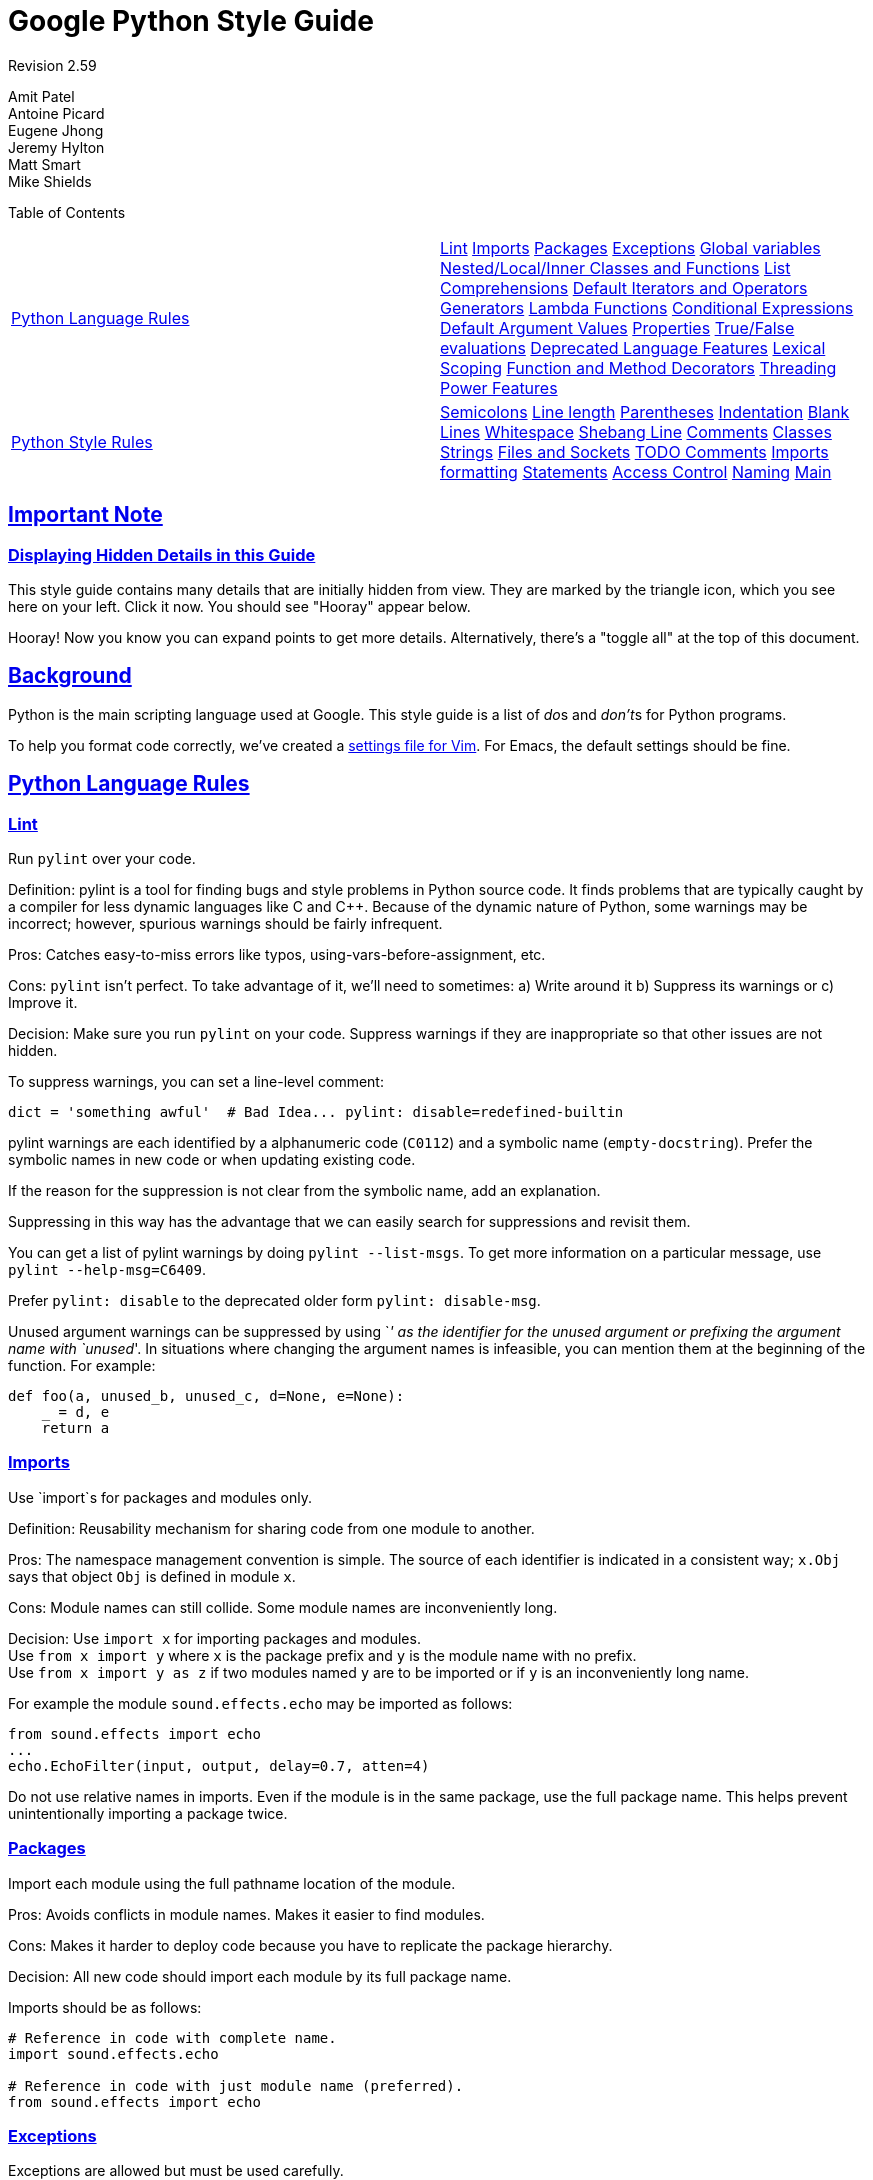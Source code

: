 = Google Python Style Guide
:sectlinks:

Revision 2.59

Amit Patel +
 Antoine Picard +
 Eugene Jhong +
 Jeremy Hylton +
 Matt Smart +
 Mike Shields +





Table of Contents

[width="100%",cols="50%,50%",]
|=======================================================================================================================================================================================================================================================================================================================================================================================================================================================================================================================================================================================================================================================================================================================================================================================================================================================================
a|
link:#python-language-rules[Python Language Rules]

 a|
link:#lint[Lint] link:#imports[Imports] link:#packages[Packages] link:#exceptions[Exceptions] link:#global-variables[Global variables] link:#nested-local-inner-classes-and-functions[Nested/Local/Inner Classes and Functions] link:#list-comprehensions[List Comprehensions] link:#default-iterators-and-operators[Default Iterators and Operators] link:#generators[Generators] link:#lambda-functions[Lambda Functions] link:#conditional-expressions[Conditional Expressions] link:#default-argument-values[Default Argument Values] link:#properties[Properties] link:#true-false-evaluations[True/False evaluations] link:#deprecated-language-features[Deprecated Language Features] link:#lexical-scoping[Lexical Scoping] link:#function-and-method-decorators[Function and Method Decorators] link:#threading[Threading] link:#power-features[Power Features]

a|
link:#python-style-rules[Python Style Rules]

 a|
link:#semicolons[Semicolons] link:#line-length[Line length] link:#parentheses[Parentheses] link:#indentation[Indentation] link:#blank-lines[Blank Lines] link:#whitespace[Whitespace] link:#shebang-line[Shebang Line] link:#comments[Comments] link:#classes[Classes] link:#strings[Strings] link:#files-and-sockets[Files and Sockets] link:#todo-comments[TODO Comments] link:#imports-formatting[Imports formatting] link:#statements[Statements] link:#access-control[Access Control] link:#naming[Naming] link:#main[Main]

|=======================================================================================================================================================================================================================================================================================================================================================================================================================================================================================================================================================================================================================================================================================================================================================================================================================================================================

[[Important_Note]]
== Important Note

=== Displaying Hidden Details in this Guide



This style guide contains many details that are initially hidden from view. They are marked by the triangle icon, which you see here on your left. Click it now. You should see "Hooray" appear below.

Hooray! Now you know you can expand points to get more details. Alternatively, there's a "toggle all" at the top of this document.

[[Background]]
== Background

Python is the main scripting language used at Google. This style guide is a list of __do__s and __don't__s for Python programs.

To help you format code correctly, we've created a link:google_python_style.vim[settings file for Vim]. For Emacs, the default settings should be fine.

[[Python_Language_Rules]]
== Python Language Rules

=== Lint



Run `pylint` over your code.

Definition: pylint is a tool for finding bugs and style problems in Python source code. It finds problems that are typically caught by a compiler for less dynamic languages like C and C++. Because of the dynamic nature of Python, some warnings may be incorrect; however, spurious warnings should be fairly infrequent.

Pros: Catches easy-to-miss errors like typos, using-vars-before-assignment, etc.

Cons: `pylint` isn't perfect. To take advantage of it, we'll need to sometimes: a) Write around it b) Suppress its warnings or c) Improve it.

Decision: Make sure you run `pylint` on your code. Suppress warnings if they are inappropriate so that other issues are not hidden.

To suppress warnings, you can set a line-level comment:

-------------------------------------------------------------------------
dict = 'something awful'  # Bad Idea... pylint: disable=redefined-builtin
-------------------------------------------------------------------------

pylint warnings are each identified by a alphanumeric code (`C0112`) and a symbolic name (`empty-docstring`). Prefer the symbolic names in new code or when updating existing code.

If the reason for the suppression is not clear from the symbolic name, add an explanation.

Suppressing in this way has the advantage that we can easily search for suppressions and revisit them.

You can get a list of pylint warnings by doing `pylint --list-msgs`. To get more information on a particular message, use `pylint --help-msg=C6409`.

Prefer `pylint: disable` to the deprecated older form `pylint: disable-msg`.

Unused argument warnings can be suppressed by using `_' as the identifier for the unused argument or prefixing the argument name with `unused_'. In situations where changing the argument names is infeasible, you can mention them at the beginning of the function. For example:

-----------------------------------------------
def foo(a, unused_b, unused_c, d=None, e=None):
    _ = d, e
    return a
-----------------------------------------------

=== Imports



Use `import`s for packages and modules only.

Definition: Reusability mechanism for sharing code from one module to another.

Pros: The namespace management convention is simple. The source of each identifier is indicated in a consistent way; `x.Obj` says that object `Obj` is defined in module `x`.

Cons: Module names can still collide. Some module names are inconveniently long.

Decision: Use `import x` for importing packages and modules. +
 Use `from x import y` where `x` is the package prefix and `y` is the module name with no prefix. +
 Use `from x import y as z` if two modules named `y` are to be imported or if `y` is an inconveniently long name.

For example the module `sound.effects.echo` may be imported as follows:

--------------------------------------------------
from sound.effects import echo
...
echo.EchoFilter(input, output, delay=0.7, atten=4)
--------------------------------------------------

Do not use relative names in imports. Even if the module is in the same package, use the full package name. This helps prevent unintentionally importing a package twice.

=== Packages



Import each module using the full pathname location of the module.

Pros: Avoids conflicts in module names. Makes it easier to find modules.

Cons: Makes it harder to deploy code because you have to replicate the package hierarchy.

Decision: All new code should import each module by its full package name.

Imports should be as follows:

------------------------------------------------------
# Reference in code with complete name.
import sound.effects.echo

# Reference in code with just module name (preferred).
from sound.effects import echo
------------------------------------------------------

=== Exceptions



Exceptions are allowed but must be used carefully.

Definition: Exceptions are a means of breaking out of the normal flow of control of a code block to handle errors or other exceptional conditions.

Pros: The control flow of normal operation code is not cluttered by error-handling code. It also allows the control flow to skip multiple frames when a certain condition occurs, e.g., returning from N nested functions in one step instead of having to carry-through error codes.

Cons: May cause the control flow to be confusing. Easy to miss error cases when making library calls.

Decision: Exceptions must follow certain conditions:

* Raise exceptions like this: `raise MyException('Error             message')` or `raise MyException`. Do not use the two-argument form (`raise MyException, 'Error             message'`) or deprecated string-based exceptions (`raise 'Error message'`).
* Modules or packages should define their own domain-specific base exception class, which should inherit from the built-in Exception class. The base exception for a module should be called `Error`.
+
-----------------------
class Error(Exception):
    pass
-----------------------
* Never use catch-all `except:` statements, or catch `Exception` or `StandardError`, unless you are re-raising the exception or in the outermost block in your thread (and printing an error message). Python is very tolerant in this regard and `except:` will really catch everything including misspelled names, sys.exit() calls, Ctrl+C interrupts, unittest failures and all kinds of other exceptions that you simply don't want to catch.
* Minimize the amount of code in a `try`/`except` block. The larger the body of the `try`, the more likely that an exception will be raised by a line of code that you didn't expect to raise an exception. In those cases, the `try`/`except` block hides a real error.
* Use the `finally` clause to execute code whether or not an exception is raised in the `try` block. This is often useful for cleanup, i.e., closing a file.
* When capturing an exception, use `as` rather than a comma. For example:
+
----------------------
try:
    raise Error
except Error as error:
    pass
----------------------

=== Global variables



Avoid global variables.

Definition: Variables that are declared at the module level.

Pros: Occasionally useful.

Cons: Has the potential to change module behavior during the import, because assignments to module-level variables are done when the module is imported.

Decision: Avoid global variables in favor of class variables. Some exceptions are:

* Default options for scripts.
* Module-level constants. For example: `PI = 3.14159`. Constants should be named using all caps with underscores; see link:#naming[Naming] below.
* It is sometimes useful for globals to cache values needed or returned by functions.
* If needed, globals should be made internal to the module and accessed through public module level functions; see link:#naming[Naming] below.

=== Nested/Local/Inner Classes and Functions



Nested/local/inner classes and functions are fine.

Definition: A class can be defined inside of a method, function, or class. A function can be defined inside a method or function. Nested functions have read-only access to variables defined in enclosing scopes.

Pros: Allows definition of utility classes and functions that are only used inside of a very limited scope. Very http://en.wikipedia.org/wiki/Abstract_data_type[ADT]-y.

Cons: Instances of nested or local classes cannot be pickled.

Decision: They are fine.

=== List Comprehensions



Okay to use for simple cases.

Definition: List comprehensions and generator expressions provide a concise and efficient way to create lists and iterators without resorting to the use of `map()`, `filter()`, or `lambda`.

Pros: Simple list comprehensions can be clearer and simpler than other list creation techniques. Generator expressions can be very efficient, since they avoid the creation of a list entirely.

Cons: Complicated list comprehensions or generator expressions can be hard to read.

Decision: Okay to use for simple cases. Each portion must fit on one line: mapping expression, `for` clause, filter expression. Multiple `for` clauses or filter expressions are not permitted. Use loops instead when things get more complicated.

-----------------------------------------------------
Yes:
  result = []
  for x in range(10):
      for y in range(5):
          if x * y > 10:
              result.append((x, y))

  for x in xrange(5):
      for y in xrange(5):
          if x != y:
              for z in xrange(5):
                  if y != z:
                      yield (x, y, z)

  return ((x, complicated_transform(x))
          for x in long_generator_function(parameter)
          if x is not None)

  squares = [x * x for x in range(10)]

  eat(jelly_bean for jelly_bean in jelly_beans
      if jelly_bean.color == 'black')
-----------------------------------------------------

----------------------------------------------------------------------
No:
  result = [(x, y) for x in range(10) for y in range(5) if x * y > 10]

  return ((x, y, z)
          for x in xrange(5)
          for y in xrange(5)
          if x != y
          for z in xrange(5)
          if y != z)
----------------------------------------------------------------------

=== Default Iterators and Operators



Use default iterators and operators for types that support them, like lists, dictionaries, and files.

Definition: Container types, like dictionaries and lists, define default iterators and membership test operators ("in" and "not in").

Pros: The default iterators and operators are simple and efficient. They express the operation directly, without extra method calls. A function that uses default operators is generic. It can be used with any type that supports the operation.

Cons: You can't tell the type of objects by reading the method names (e.g. has_key() means a dictionary). This is also an advantage.

Decision: Use default iterators and operators for types that support them, like lists, dictionaries, and files. The built-in types define iterator methods, too. Prefer these methods to methods that return lists, except that you should not mutate a container while iterating over it.

---------------------------------------
Yes:  for key in adict: ...
      if key not in adict: ...
      if obj in alist: ...
      for line in afile: ...
      for k, v in dict.iteritems(): ...
---------------------------------------

----------------------------------------
No:   for key in adict.keys(): ...
      if not adict.has_key(key): ...
      for line in afile.readlines(): ...
----------------------------------------

=== Generators



Use generators as needed.

Definition: A generator function returns an iterator that yields a value each time it executes a yield statement. After it yields a value, the runtime state of the generator function is suspended until the next value is needed.

Pros: Simpler code, because the state of local variables and control flow are preserved for each call. A generator uses less memory than a function that creates an entire list of values at once.

Cons: None.

Decision: Fine. Use "Yields:" rather than "Returns:" in the doc string for generator functions.

=== Lambda Functions



Okay for one-liners.

Definition: Lambdas define anonymous functions in an expression, as opposed to a statement. They are often used to define callbacks or operators for higher-order functions like `map()` and `filter()`.

Pros: Convenient.

Cons: Harder to read and debug than local functions. The lack of names means stack traces are more difficult to understand. Expressiveness is limited because the function may only contain an expression.

Decision: Okay to use them for one-liners. If the code inside the lambda function is any longer than 60–80 chars, it's probably better to define it as a regular (nested) function.

For common operations like multiplication, use the functions from the `operator` module instead of lambda functions. For example, prefer `operator.mul` to `lambda          x, y: x * y`.

=== Conditional Expressions



Okay for one-liners.

Definition: Conditional expressions are mechanisms that provide a shorter syntax for if statements. For example: `x = 1 if cond else 2`.

Pros: Shorter and more convenient than an if statement.

Cons: May be harder to read than an if statement. The condition may be difficult to locate if the expression is long.

Decision: Okay to use for one-liners. In other cases prefer to use a complete if statement.

=== Default Argument Values



Okay in most cases.

Definition: You can specify values for variables at the end of a function's parameter list, e.g., `def foo(a, b=0):`. If `foo` is called with only one argument, `b` is set to 0. If it is called with two arguments, `b` has the value of the second argument.

Pros: Often you have a function that uses lots of default values, but—rarely—you want to override the defaults. Default argument values provide an easy way to do this, without having to define lots of functions for the rare exceptions. Also, Python does not support overloaded methods/functions and default arguments are an easy way of "faking" the overloading behavior.

Cons: Default arguments are evaluated once at module load time. This may cause problems if the argument is a mutable object such as a list or a dictionary. If the function modifies the object (e.g., by appending an item to a list), the default value is modified.

Decision: Okay to use with the following caveat:

Do not use mutable objects as default values in the function or method definition.

------------------------
Yes: def foo(a, b=None):
         if b is None:
             b = []
------------------------

-------------------------------------------------------------------------
No:  def foo(a, b=[]):
         ...
No:  def foo(a, b=time.time()):  # The time the module was loaded???
         ...
No:  def foo(a, b=FLAGS.my_thing):  # sys.argv has not yet been parsed...
         ...
-------------------------------------------------------------------------

=== Properties



Use properties for accessing or setting data where you would normally have used simple, lightweight accessor or setter methods.

Definition: A way to wrap method calls for getting and setting an attribute as a standard attribute access when the computation is lightweight.

Pros: Readability is increased by eliminating explicit get and set method calls for simple attribute access. Allows calculations to be lazy. Considered the Pythonic way to maintain the interface of a class. In terms of performance, allowing properties bypasses needing trivial accessor methods when a direct variable access is reasonable. This also allows accessor methods to be added in the future without breaking the interface.

Cons: Properties are specified after the getter and setter methods are declared, requiring one to notice they are used for properties farther down in the code (except for readonly properties created with the `@property` decorator - see below). Must inherit from `object`. Can hide side-effects much like operator overloading. Can be confusing for subclasses.

Decision: Use properties in new code to access or set data where you would normally have used simple, lightweight accessor or setter methods. Read-only properties should be created with the `@property` link:#function-and-method-decorators[decorator].

 Inheritance with properties can be non-obvious if the property itself is not overridden. Thus one must make sure that accessor methods are called indirectly to ensure methods overridden in subclasses are called by the property (using the Template Method DP).

------------------------------------------------------------------------------------
Yes: import math

     class Square(object):
         """A square with two properties: a writable area and a read-only perimeter.

         To use:
         >>> sq = Square(3)
         >>> sq.area
         9
         >>> sq.perimeter
         12
         >>> sq.area = 16
         >>> sq.side
         4
         >>> sq.perimeter
         16
         """

         def __init__(self, side):
             self.side = side

         def __get_area(self):
             """Calculates the 'area' property."""
             return self.side ** 2

         def ___get_area(self):
             """Indirect accessor for 'area' property."""
             return self.__get_area()

         def __set_area(self, area):
             """Sets the 'area' property."""
             self.side = math.sqrt(area)

         def ___set_area(self, area):
             """Indirect setter for 'area' property."""
             self.__set_area(area)

         area = property(___get_area, ___set_area,
                         doc="""Gets or sets the area of the square.""")

         @property
         def perimeter(self):
             return self.side * 4
------------------------------------------------------------------------------------

=== True/False evaluations



Use the "implicit" false if at all possible.

Definition: Python evaluates certain values as `false` when in a boolean context. A quick "rule of thumb" is that all "empty" values are considered `false` so `0, None, [], {},       ''` all evaluate as `false` in a boolean context.

Pros: Conditions using Python booleans are easier to read and less error-prone. In most cases, they're also faster.

Cons: May look strange to C/C++ developers.

Decision: Use the "implicit" false if at all possible, e.g., `if       foo:` rather than `if foo != []:`. There are a few caveats that you should keep in mind though:

* Never use `==` or `!=` to compare singletons like `None`. Use `is` or `is not`.
* Beware of writing `if x:` when you really mean `if x is not None:`—e.g., when testing whether a variable or argument that defaults to `None` was set to some other value. The other value might be a value that's false in a boolean context!
* Never compare a boolean variable to `False` using `==`. Use `if not x:` instead. If you need to distinguish `False` from `None` then chain the expressions, such as `if not x and x is not None:`.
* For sequences (strings, lists, tuples), use the fact that empty sequences are false, so `if not seq:` or `if seq:` is preferable to `if         len(seq):` or `if not           len(seq):`.
* When handling integers, implicit false may involve more risk than benefit (i.e., accidentally handling `None` as 0). You may compare a value which is known to be an integer (and is not the result of `len()`) against the integer 0.
+
--------------------------------------
Yes: if not users:
         print 'no users'

     if foo == 0:
         self.handle_zero()

     if i % 10 == 0:
         self.handle_multiple_of_ten()
--------------------------------------
+
--------------------------------------
No:  if len(users) == 0:
         print 'no users'

     if foo is not None and not foo:
         self.handle_zero()

     if not i % 10:
         self.handle_multiple_of_ten()
--------------------------------------
* Note that `'0'` (i.e., `0` as string) evaluates to true.

=== Deprecated Language Features



Use string methods instead of the `string` module where possible. Use function call syntax instead of `apply`. Use list comprehensions and `for` loops instead of `filter` and `map` when the function argument would have been an inlined lambda anyway. Use `for` loops instead of `reduce`.

Definition: Current versions of Python provide alternative constructs that people find generally preferable.

Decision: We do not use any Python version which does not support these features, so there is no reason not to use the new styles.

----------------------------------------------------------------
Yes: words = foo.split(':')

     [x[1] for x in my_list if x[2] == 5]

     map(math.sqrt, data)    # Ok. No inlined lambda expression.

     fn(*args, **kwargs)
----------------------------------------------------------------

--------------------------------------------------------------
No:  words = string.split(foo, ':')

     map(lambda x: x[1], filter(lambda x: x[2] == 5, my_list))

     apply(fn, args, kwargs)
--------------------------------------------------------------

=== Lexical Scoping



Okay to use.

Definition: A nested Python function can refer to variables defined in enclosing functions, but can not assign to them. Variable bindings are resolved using lexical scoping, that is, based on the static program text. Any assignment to a name in a block will cause Python to treat all references to that name as a local variable, even if the use precedes the assignment. If a global declaration occurs, the name is treated as a global variable.

An example of the use of this feature is:

-----------------------------------------------------------------
def get_adder(summand1):
    """Returns a function that adds numbers to a given number."""
    def adder(summand2):
        return summand1 + summand2

    return adder
-----------------------------------------------------------------

Pros: Often results in clearer, more elegant code. Especially comforting to experienced Lisp and Scheme (and Haskell and ML and …) programmers.

Cons: Can lead to confusing bugs. Such as this example based on http://www.python.org/dev/peps/pep-0227/[PEP-0227]:

--------------------------------------------------------------------
i = 4
def foo(x):
    def bar():
        print i,
    # ...
    # A bunch of code here
    # ...
    for i in x:  # Ah, i *is* local to Foo, so this is what Bar sees
        print i,
    bar()
--------------------------------------------------------------------

So `foo([1, 2, 3])` will print `1 2 3 3`, not `1 2 3 4`.

Decision: Okay to use.

=== Function and Method Decorators



Use decorators judiciously when there is a clear advantage.

Definition: http://www.python.org/doc/2.4.3/whatsnew/node6.html[Decorators for Functions and Methods] (a.k.a "the `@` notation"). The most common decorators are `@classmethod` and `@staticmethod`, for converting ordinary methods to class or static methods. However, the decorator syntax allows for user-defined decorators as well. Specifically, for some function `my_decorator`, this:

-------------------------
class C(object):
    @my_decorator
    def method(self):
        # method body ...
-------------------------

is equivalent to:

---------------------------------
class C(object):
    def method(self):
        # method body ...
    method = my_decorator(method)
---------------------------------

Pros: Elegantly specifies some transformation on a method; the transformation might eliminate some repetitive code, enforce invariants, etc.

Cons: Decorators can perform arbitrary operations on a function's arguments or return values, resulting in surprising implicit behavior. Additionally, decorators execute at import time. Failures in decorator code are pretty much impossible to recover from.

Decision: Use decorators judiciously when there is a clear advantage. Decorators should follow the same import and naming guidelines as functions. Decorator pydoc should clearly state that the function is a decorator. Write unit tests for decorators.

Avoid external dependencies in the decorator itself (e.g. don't rely on files, sockets, database connections, etc.), since they might not be available when the decorator runs (at import time, perhaps from `pydoc` or other tools). A decorator that is called with valid parameters should (as much as possible) be guaranteed to succeed in all cases.

Decorators are a special case of "top level code" - see link:#main[main] for more discussion.

=== Threading



Do not rely on the atomicity of built-in types.

While Python's built-in data types such as dictionaries appear to have atomic operations, there are corner cases where they aren't atomic (e.g. if `__hash__` or `__eq__` are implemented as Python methods) and their atomicity should not be relied upon. Neither should you rely on atomic variable assignment (since this in turn depends on dictionaries).

Use the Queue module's `Queue` data type as the preferred way to communicate data between threads. Otherwise, use the threading module and its locking primitives. Learn about the proper use of condition variables so you can use `threading.Condition` instead of using lower-level locks.

=== Power Features



Avoid these features.

Definition: Python is an extremely flexible language and gives you many fancy features such as metaclasses, access to bytecode, on-the-fly compilation, dynamic inheritance, object reparenting, import hacks, reflection, modification of system internals, etc.

Pros: These are powerful language features. They can make your code more compact.

Cons: It's very tempting to use these "cool" features when they're not absolutely necessary. It's harder to read, understand, and debug code that's using unusual features underneath. It doesn't seem that way at first (to the original author), but when revisiting the code, it tends to be more difficult than code that is longer but is straightforward.

Decision: Avoid these features in your code.

[[Python_Style_Rules]]
== Python Style Rules

=== Semicolons



Do not terminate your lines with semi-colons and do not use semi-colons to put two commands on the same line.

=== Line length



Maximum line length is __80 characters__.

Exceptions:

* Long import statements.
* URLs in comments.

Do not use backslash line continuation.

Make use of Python's http://docs.python.org/reference/lexical_analysis.html#implicit-line-joining[implicit line joining inside parentheses, brackets and braces]. If necessary, you can add an extra pair of parentheses around an expression.

----------------------------------------------------------------------
Yes: foo_bar(self, width, height, color='black', design=None, x='foo',
             emphasis=None, highlight=0)

     if (width == 0 and height == 0 and
         color == 'red' and emphasis == 'strong'):
----------------------------------------------------------------------

When a literal string won't fit on a single line, use parentheses for implicit line joining.

--------------------------------------------
x = ('This will build a very long long '
     'long long long long long long string')
--------------------------------------------

Within comments, put long URLs on their own line if necessary.

--------------------------------------------------------------------------------------------------------------------------
Yes:  # See details at
      # http://www.example.com/us/developer/documentation/api/content/v2.0/csv_file_name_extension_full_specification.html
--------------------------------------------------------------------------------------------------------------------------

----------------------------------------------------------------------
No:  # See details at
     # http://www.example.com/us/developer/documentation/api/content/\
     # v2.0/csv_file_name_extension_full_specification.html
----------------------------------------------------------------------

Make note of the indentation of the elements in the line continuation examples above; see the link:#indentation[indentation] section for explanation.

=== Parentheses



Use parentheses sparingly.

Do not use them in return statements or conditional statements unless using parentheses for implied line continuation. (See above.) It is however fine to use parentheses around tuples.

------------------------------------
Yes: if foo:
         bar()
     while x:
         x = bar()
     if x and y:
         bar()
     if not x:
         bar()
     return foo
     for (x, y) in dict.items(): ...
------------------------------------

-----------------
No:  if (x):
         bar()
     if not(x):
         bar()
     return (foo)
-----------------

=== Indentation



Indent your code blocks with __4 spaces__.

Never use tabs or mix tabs and spaces. In cases of implied line continuation, you should align wrapped elements either vertically, as per the examples in the link:#line-length[line length] section; or using a hanging indent of 4 spaces, in which case there should be no argument on the first line.

-------------------------------------------------------
Yes:   # Aligned with opening delimiter
       foo = long_function_name(var_one, var_two,
                                var_three, var_four)

       # Aligned with opening delimiter in a dictionary
       foo = {
           long_dictionary_key: value1 +
                                value2,
           ...
       }

       # 4-space hanging indent; nothing on first line
       foo = long_function_name(
           var_one, var_two, var_three,
           var_four)

       # 4-space hanging indent in a dictionary
       foo = {
           long_dictionary_key:
               long_dictionary_value,
           ...
       }
-------------------------------------------------------

-------------------------------------------------
No:    # Stuff on first line forbidden
       foo = long_function_name(var_one, var_two,
           var_three, var_four)

       # 2-space hanging indent forbidden
       foo = long_function_name(
         var_one, var_two, var_three,
         var_four)

       # No hanging indent in a dictionary
       foo = {
           long_dictionary_key:
               long_dictionary_value,
               ...
       }
-------------------------------------------------

=== Blank Lines



Two blank lines between top-level definitions, one blank line between method definitions.

Two blank lines between top-level definitions, be they function or class definitions. One blank line between method definitions and between the `class` line and the first method. Use single blank lines as you judge appropriate within functions or methods.

=== Whitespace



Follow standard typographic rules for the use of spaces around punctuation.

No whitespace inside parentheses, brackets or braces.

--------------------------------
Yes: spam(ham[1], {eggs: 2}, [])
--------------------------------

---------------------------------------
No:  spam( ham[ 1 ], { eggs: 2 }, [ ] )
---------------------------------------

No whitespace before a comma, semicolon, or colon. Do use whitespace after a comma, semicolon, or colon except at the end of the line.

-------------------
Yes: if x == 4:
         print x, y
     x, y = y, x
-------------------

--------------------
No:  if x == 4 :
         print x , y
     x , y = y , x
--------------------

No whitespace before the open paren/bracket that starts an argument list, indexing or slicing.

------------
Yes: spam(1)
------------

-------------
No:  spam (1)
-------------

------------------------------
Yes: dict['key'] = list[index]
------------------------------

--------------------------------
No:  dict ['key'] = list [index]
--------------------------------

Surround binary operators with a single space on either side for assignment (`=`), comparisons (`==, <, >, !=,         <>, <=, >=, in, not in, is, is not`), and Booleans (`and, or, not`). Use your better judgment for the insertion of spaces around arithmetic operators but always be consistent about whitespace on either side of a binary operator.

-----------
Yes: x == 1
-----------

--------
No:  x<1
--------

Don't use spaces around the '=' sign when used to indicate a keyword argument or a default parameter value.

--------------------------------------------------------------
Yes: def complex(real, imag=0.0): return magic(r=real, i=imag)
--------------------------------------------------------------

--------------------------------------------------------------------
No:  def complex(real, imag = 0.0): return magic(r = real, i = imag)
--------------------------------------------------------------------

Don't use spaces to vertically align tokens on consecutive lines, since it becomes a maintenance burden (applies to `:`, `#`, `=`, etc.):

-----------------------------------------------------
Yes:
  foo = 1000  # comment
  long_name = 2  # comment that should not be aligned

  dictionary = {
      'foo': 1,
      'long_name': 2,
  }
-----------------------------------------------------

--------------------------------------------------------
No:
  foo       = 1000  # comment
  long_name = 2     # comment that should not be aligned

  dictionary = {
      'foo'      : 1,
      'long_name': 2,
  }
--------------------------------------------------------

=== Shebang Line



Most `.py` files do not need to start with a `#!` line. Start the main file of a program with `#!/usr/bin/python` with an optional single digit `2` or `3` suffix per http://www.python.org/dev/peps/pep-0394/[PEP-394].

This line is used by the kernel to find the Python interpreter, but is ignored by Python when importing modules. It is only necessary on a file that will be executed directly.

=== Comments



Be sure to use the right style for module, function, method and in-line comments.

Doc Strings

Python has a unique commenting style using doc strings. A doc string is a string that is the first statement in a package, module, class or function. These strings can be extracted automatically through the `__doc__` member of the object and are used by `pydoc`. (Try running `pydoc` on your module to see how it looks.) We always use the three double-quote `"""` format for doc strings (per http://www.python.org/dev/peps/pep-0257/[PEP 257]). A doc string should be organized as a summary line (one physical line) terminated by a period, question mark, or exclamation point, followed by a blank line, followed by the rest of the doc string starting at the same cursor position as the first quote of the first line. There are more formatting guidelines for doc strings below.

Modules

Every file should contain license boilerplate. Choose the appropriate boilerplate for the license used by the project (for example, Apache 2.0, BSD, LGPL, GPL)

Functions and Methods

As used in this section "function" applies to methods, function, and generators.

A function must have a docstring, unless it meets all of the following criteria:

* not externally visible
* very short
* obvious

A docstring should give enough information to write a call to the function without reading the function's code. A docstring should describe the function's calling syntax and its semantics, not its implementation. For tricky code, comments alongside the code are more appropriate than using docstrings.

Certain aspects of a function should be documented in special sections, listed below. Each section begins with a heading line, which ends with a colon. Sections should be indented two spaces, except for the heading.

Args:::
  List each parameter by name. A description should follow the name, and be separated by a colon and a space. If the description is too long to fit on a single 80-character line, use a hanging indent of 2 or 4 spaces (be consistent with the rest of the file).
  +
  The description should mention required type(s) and the meaning of the argument.
  +
  If a function accepts *foo (variable length argument lists) and/or **bar (arbitrary keyword arguments), they should be listed as *foo and **bar.
Returns: (or Yields: for generators)::
  Describe the type and semantics of the return value. If the function only returns None, this section is not required.
Raises:::
  List all exceptions that are relevant to the interface.

--------------------------------------------------------------------------
def fetch_bigtable_rows(big_table, keys, other_silly_variable=None):
    """Fetches rows from a Bigtable.

    Retrieves rows pertaining to the given keys from the Table instance
    represented by big_table.  Silly things may happen if
    other_silly_variable is not None.

    Args:
        big_table: An open Bigtable Table instance.
        keys: A sequence of strings representing the key of each table row
            to fetch.
        other_silly_variable: Another optional variable, that has a much
            longer name than the other args, and which does nothing.

    Returns:
        A dict mapping keys to the corresponding table row data
        fetched. Each row is represented as a tuple of strings. For
        example:

        {'Serak': ('Rigel VII', 'Preparer'),
         'Zim': ('Irk', 'Invader'),
         'Lrrr': ('Omicron Persei 8', 'Emperor')}

        If a key from the keys argument is missing from the dictionary,
        then that row was not found in the table.

    Raises:
        IOError: An error occurred accessing the bigtable.Table object.
    """
    pass
--------------------------------------------------------------------------

Classes

Classes should have a doc string below the class definition describing the class. If your class has public attributes, they should be documented here in an Attributes section and follow the same formatting as a function's Args section.

----------------------------------------------------------------
class SampleClass(object):
    """Summary of class here.

    Longer class information....
    Longer class information....

    Attributes:
        likes_spam: A boolean indicating if we like SPAM or not.
        eggs: An integer count of the eggs we have laid.
    """

    def __init__(self, likes_spam=False):
        """Inits SampleClass with blah."""
        self.likes_spam = likes_spam
        self.eggs = 0

    def public_method(self):
        """Performs operation blah."""
----------------------------------------------------------------

Block and Inline Comments

The final place to have comments is in tricky parts of the code. If you're going to have to explain it at the next http://en.wikipedia.org/wiki/Code_review[code review], you should comment it now. Complicated operations get a few lines of comments before the operations commence. Non-obvious ones get comments at the end of the line.

---------------------------------------------------------------
# We use a weighted dictionary search to find out where i is in
# the array.  We extrapolate position based on the largest num
# in the array and the array size and then do binary search to
# get the exact number.

if i & (i-1) == 0:        # true iff i is a power of 2
---------------------------------------------------------------

To improve legibility, these comments should be at least 2 spaces away from the code.

On the other hand, never describe the code. Assume the person reading the code knows Python (though not what you're trying to do) better than you do.

-------------------------------------------------------------------------
# BAD COMMENT: Now go through the b array and make sure whenever i occurs
# the next element is i+1
-------------------------------------------------------------------------

=== Classes



If a class inherits from no other base classes, explicitly inherit from `object`. This also applies to nested classes.

--------------------------------------------------------------
Yes: class SampleClass(object):
         pass


     class OuterClass(object):

         class InnerClass(object):
             pass


     class ChildClass(ParentClass):
         """Explicitly inherits from another class already."""
--------------------------------------------------------------

-------------------------
No: class SampleClass:
        pass


    class OuterClass:

        class InnerClass:
            pass
-------------------------

Inheriting from `object` is needed to make properties work properly, and it will protect your code from one particular potential incompatibility with Python 3000. It also defines special methods that implement the default semantics of objects including `__new__`, `__init__`, `__delattr__`, `__getattribute__`, `__setattr__`, `__hash__`, `__repr__`, and `__str__`.

=== Strings



Use the `format` method or the `%` operator for formatting strings, even when the parameters are all strings. Use your best judgement to decide between `+` and `%` (or `format`) though.

------------------------------------------------
Yes: x = a + b
     x = '%s, %s!' % (imperative, expletive)
     x = '{}, {}!'.format(imperative, expletive)
     x = 'name: %s; score: %d' % (name, n)
     x = 'name: {}; score: {}'.format(name, n)
------------------------------------------------

-------------------------------------------------
No: x = '%s%s' % (a, b)  # use + in this case
    x = '{}{}'.format(a, b)  # use + in this case
    x = imperative + ', ' + expletive + '!'
    x = 'name: ' + name + '; score: ' + str(n)
-------------------------------------------------

Avoid using the `+` and `+=` operators to accumulate a string within a loop. Since strings are immutable, this creates unnecessary temporary objects and results in quadratic rather than linear running time. Instead, add each substring to a list and `''.join` the list after the loop terminates (or, write each substring to a `io.BytesIO` buffer).

---------------------------------------------------------------------------
Yes: items = ['<table>']
     for last_name, first_name in employee_list:
         items.append('<tr><td>%s, %s</td></tr>' % (last_name, first_name))
     items.append('</table>')
     employee_table = ''.join(items)
---------------------------------------------------------------------------

------------------------------------------------------------------------------
No: employee_table = '<table>'
    for last_name, first_name in employee_list:
        employee_table += '<tr><td>%s, %s</td></tr>' % (last_name, first_name)
    employee_table += '</table>'
------------------------------------------------------------------------------

Be consistent with your choice of string quote character within a file. Pick `'` or `"` and stick with it. It is okay to use the other quote character on a string to avoid the need to `\` escape within the string. GPyLint enforces this.

------------------------------------------------------
Yes:
  Python('Why are you hiding your eyes?')
  Gollum("I'm scared of lint errors.")
  Narrator('"Good!" thought a happy Python reviewer.')
------------------------------------------------------

------------------------------------------------------
No:
  Python("Why are you hiding your eyes?")
  Gollum('The lint. It burns. It burns us.')
  Gollum("Always the great lint. Watching. Watching.")
------------------------------------------------------

Prefer `"""` for multi-line strings rather than `'''`. Projects may choose to use `'''` for all non-docstring multi-line strings if and only if they also use `'` for regular strings. Doc strings must use `"""` regardless. Note that it is often cleaner to use implicit line joining since multi-line strings do not flow with the indentation of the rest of the program:

--------------------------------
Yes:
  print ("This is much nicer.\n"
         "Do it this way.\n")
--------------------------------

---------------------------------
  No:
    print """This is pretty ugly.
Don't do this.
"""
---------------------------------

=== Files and Sockets



Explicitly close files and sockets when done with them.

Leaving files, sockets or other file-like objects open unnecessarily has many downsides, including:

* They may consume limited system resources, such as file descriptors. Code that deals with many such objects may exhaust those resources unnecessarily if they're not returned to the system promptly after use.
* Holding files open may prevent other actions being performed on them, such as moves or deletion.
* Files and sockets that are shared throughout a program may inadvertantly be read from or written to after logically being closed. If they are actually closed, attempts to read or write from them will throw exceptions, making the problem known sooner.

Furthermore, while files and sockets are automatically closed when the file object is destructed, tying the life-time of the file object to the state of the file is poor practice, for several reasons:

* There are no guarantees as to when the runtime will actually run the file's destructor. Different Python implementations use different memory management techniques, such as delayed Garbage Collection, which may increase the object's lifetime arbitrarily and indefinitely.
* Unexpected references to the file may keep it around longer than intended (e.g. in tracebacks of exceptions, inside globals, etc).

The preferred way to manage files is using the http://docs.python.org/reference/compound_stmts.html#the-with-statement["with" statement]:

-------------------------------------
with open("hello.txt") as hello_file:
    for line in hello_file:
        print line
-------------------------------------

For file-like objects that do not support the "with" statement, use contextlib.closing():

--------------------------------------------------------------------------------
import contextlib

with contextlib.closing(urllib.urlopen("http://www.python.org/")) as front_page:
    for line in front_page:
        print line
--------------------------------------------------------------------------------

Legacy AppEngine code using Python 2.5 may enable the "with" statement using "from __future__ import with_statement".

=== TODO Comments



Use `TODO` comments for code that is temporary, a short-term solution, or good-enough but not perfect.

`TODO`s should include the string `TODO` in all caps, followed by the name, e-mail address, or other identifier of the person who can best provide context about the problem referenced by the `TODO`, in parentheses. A colon is optional. A comment explaining what there is to do is required. The main purpose is to have a consistent `TODO` format that can be searched to find the person who can provide more details upon request. A `TODO` is not a commitment that the person referenced will fix the problem. Thus when you create a `TODO`, it is almost always your name that is given.

-----------------------------------------------------------
# TODO(kl@gmail.com): Use a "*" here for string repetition.
# TODO(Zeke) Change this to use relations.
-----------------------------------------------------------

If your `TODO` is of the form "At a future date do something" make sure that you either include a very specific date ("Fix by November 2009") or a very specific event ("Remove this code when all clients can handle XML responses.").

=== Imports formatting



Imports should be on separate lines.

E.g.:

---------------
Yes: import os
     import sys
---------------

-------------------
No:  import os, sys
-------------------

Imports are always put at the top of the file, just after any module comments and doc strings and before module globals and constants. Imports should be grouped with the order being most generic to least generic:

* standard library imports
* third-party imports
* application-specific imports

Within each grouping, imports should be sorted lexicographically, ignoring case, according to each module's full package path.

------------------------
import foo
from foo import bar
from foo.bar import baz
from foo.bar import Quux
from Foob import ar
------------------------

=== Statements



Generally only one statement per line.

However, you may put the result of a test on the same line as the test only if the entire statement fits on one line. In particular, you can never do so with `try`/`except` since the `try` and `except` can't both fit on the same line, and you can only do so with an `if` if there is no `else`.

------------------
Yes:

  if foo: bar(foo)
------------------

-----------------------------
No:

  if foo: bar(foo)
  else:   baz(foo)

  try:               bar(foo)
  except ValueError: baz(foo)

  try:
      bar(foo)
  except ValueError: baz(foo)
-----------------------------

=== Access Control



If an accessor function would be trivial you should use public variables instead of accessor functions to avoid the extra cost of function calls in Python. When more functionality is added you can use `property` to keep the syntax consistent.

On the other hand, if access is more complex, or the cost of accessing the variable is significant, you should use function calls (following the link:#naming[Naming] guidelines) such as `get_foo()` and `set_foo()`. If the past behavior allowed access through a property, do not bind the new accessor functions to the property. Any code still attempting to access the variable by the old method should break visibly so they are made aware of the change in complexity.

=== Naming



`module_name, package_name, ClassName,         method_name, ExceptionName,         function_name, GLOBAL_CONSTANT_NAME,         global_var_name, instance_var_name, function_parameter_name,         local_var_name.`

Names to Avoid

* single character names except for counters or iterators
* dashes (`-`) in any package/module name
* `__double_leading_and_trailing_underscore__` names (reserved by Python)

Naming Convention

* "Internal" means internal to a module or protected or private within a class.
* Prepending a single underscore (`_`) has some support for protecting module variables and functions (not included with `import * from`). Prepending a double underscore (`__`) to an instance variable or method effectively serves to make the variable or method private to its class (using name mangling).
* Place related classes and top-level functions together in a module. Unlike Java, there is no need to limit yourself to one class per module.
* Use CapWords for class names, but lower_with_under.py for module names. Although there are many existing modules named CapWords.py, this is now discouraged because it's confusing when the module happens to be named after a class. ("wait -- did I write `import StringIO` or `from StringIO import         StringIO`?")

Guidelines derived from Guido's Recommendations

[width="100%",cols="34%,33%,33%",options="header",]
|=======================================================================================================
|Type |Public |Internal
|Packages |`lower_with_under` |
|Modules |`lower_with_under` |`_lower_with_under`
|Classes |`CapWords` |`_CapWords`
|Exceptions |`CapWords` |
|Functions |`lower_with_under()` |`_lower_with_under()`
|Global/Class Constants |`CAPS_WITH_UNDER` |`_CAPS_WITH_UNDER`
|Global/Class Variables |`lower_with_under` |`_lower_with_under`
|Instance Variables |`lower_with_under` |`_lower_with_under (protected) or __lower_with_under (private)`
|Method Names |`lower_with_under()` |`_lower_with_under() (protected) or __lower_with_under() (private)`
|Function/Method Parameters |`lower_with_under` |
|Local Variables |`lower_with_under` |
|=======================================================================================================

=== Main



Even a file meant to be used as a script should be importable and a mere import should not have the side effect of executing the script's main functionality. The main functionality should be in a main() function.

In Python, `pydoc` as well as unit tests require modules to be importable. Your code should always check `if __name__ == '__main__'` before executing your main program so that the main program is not executed when the module is imported.

--------------------------
def main():
      ...

if __name__ == '__main__':
    main()
--------------------------

All code at the top level will be executed when the module is imported. Be careful not to call functions, create objects, or perform other operations that should not be executed when the file is being `pydoc`ed.

== Parting Words

__BE CONSISTENT__.

If you're editing code, take a few minutes to look at the code around you and determine its style. If they use spaces around all their arithmetic operators, you should too. If their comments have little boxes of hash marks around them, make your comments have little boxes of hash marks around them too.

The point of having style guidelines is to have a common vocabulary of coding so people can concentrate on what you're saying rather than on how you're saying it. We present global style rules here so people know the vocabulary, but local style is also important. If code you add to a file looks drastically different from the existing code around it, it throws readers out of their rhythm when they go to read it. Avoid this.

Revision 2.59

Amit Patel +
 Antoine Picard +
 Eugene Jhong +
 Gregory P. Smith +
 Jeremy Hylton +
 Matt Smart +
 Mike Shields +
 Shane Liebling +
